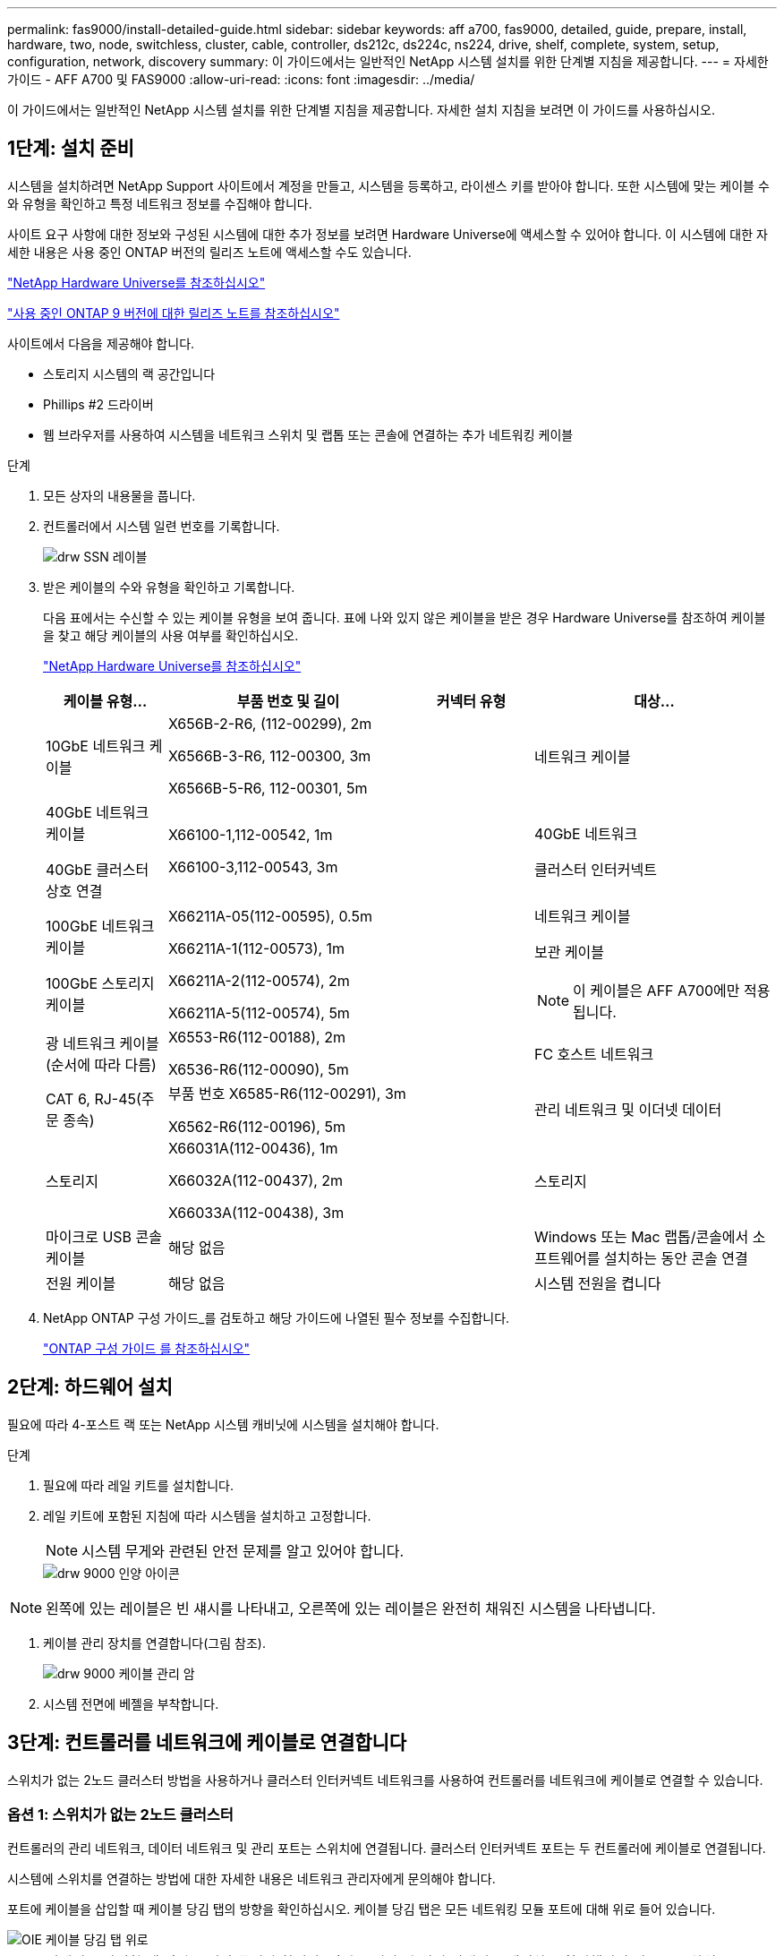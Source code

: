 ---
permalink: fas9000/install-detailed-guide.html 
sidebar: sidebar 
keywords: aff a700, fas9000, detailed, guide, prepare, install, hardware, two, node, switchless, cluster, cable, controller, ds212c, ds224c, ns224, drive, shelf, complete, system, setup, configuration, network, discovery 
summary: 이 가이드에서는 일반적인 NetApp 시스템 설치를 위한 단계별 지침을 제공합니다. 
---
= 자세한 가이드 - AFF A700 및 FAS9000
:allow-uri-read: 
:icons: font
:imagesdir: ../media/


[role="lead"]
이 가이드에서는 일반적인 NetApp 시스템 설치를 위한 단계별 지침을 제공합니다. 자세한 설치 지침을 보려면 이 가이드를 사용하십시오.



== 1단계: 설치 준비

[role="lead"]
시스템을 설치하려면 NetApp Support 사이트에서 계정을 만들고, 시스템을 등록하고, 라이센스 키를 받아야 합니다. 또한 시스템에 맞는 케이블 수와 유형을 확인하고 특정 네트워크 정보를 수집해야 합니다.

사이트 요구 사항에 대한 정보와 구성된 시스템에 대한 추가 정보를 보려면 Hardware Universe에 액세스할 수 있어야 합니다. 이 시스템에 대한 자세한 내용은 사용 중인 ONTAP 버전의 릴리즈 노트에 액세스할 수도 있습니다.

https://hwu.netapp.com["NetApp Hardware Universe를 참조하십시오"]

http://mysupport.netapp.com/documentation/productlibrary/index.html?productID=62286["사용 중인 ONTAP 9 버전에 대한 릴리즈 노트를 참조하십시오"]

사이트에서 다음을 제공해야 합니다.

* 스토리지 시스템의 랙 공간입니다
* Phillips #2 드라이버
* 웹 브라우저를 사용하여 시스템을 네트워크 스위치 및 랩톱 또는 콘솔에 연결하는 추가 네트워킹 케이블


.단계
. 모든 상자의 내용물을 풉니다.
. 컨트롤러에서 시스템 일련 번호를 기록합니다.
+
image::../media/drw_ssn_label.png[drw SSN 레이블]

. 받은 케이블의 수와 유형을 확인하고 기록합니다.
+
다음 표에서는 수신할 수 있는 케이블 유형을 보여 줍니다. 표에 나와 있지 않은 케이블을 받은 경우 Hardware Universe를 참조하여 케이블을 찾고 해당 케이블의 사용 여부를 확인하십시오.

+
https://hwu.netapp.com["NetApp Hardware Universe를 참조하십시오"]

+
[cols="1,2,1,2"]
|===
| 케이블 유형... | 부품 번호 및 길이 | 커넥터 유형 | 대상... 


 a| 
10GbE 네트워크 케이블
 a| 
X656B-2-R6, (112-00299), 2m

X6566B-3-R6, 112-00300, 3m

X6566B-5-R6, 112-00301, 5m
 a| 
image:../media/oie_cable_sfp_gbe_copper.png[""]
 a| 
네트워크 케이블



 a| 
40GbE 네트워크 케이블

40GbE 클러스터 상호 연결
 a| 
X66100-1,112-00542, 1m

X66100-3,112-00543, 3m
 a| 
image:../media/oie_cable100_gbe_qsfp28.png[""]
 a| 
40GbE 네트워크

클러스터 인터커넥트



 a| 
100GbE 네트워크 케이블

100GbE 스토리지 케이블
 a| 
X66211A-05(112-00595), 0.5m

X66211A-1(112-00573), 1m

X66211A-2(112-00574), 2m

X66211A-5(112-00574), 5m
 a| 
image:../media/oie_cable100_gbe_qsfp28.png[""]
 a| 
네트워크 케이블

보관 케이블


NOTE: 이 케이블은 AFF A700에만 적용됩니다.



 a| 
광 네트워크 케이블(순서에 따라 다름)
 a| 
X6553-R6(112-00188), 2m

X6536-R6(112-00090), 5m
 a| 
image:../media/oie_cable_fiber_lc_connector.png[""]
 a| 
FC 호스트 네트워크



 a| 
CAT 6, RJ-45(주문 종속)
 a| 
부품 번호 X6585-R6(112-00291), 3m

X6562-R6(112-00196), 5m
 a| 
image:../media/oie_cable_rj45.png[""]
 a| 
관리 네트워크 및 이더넷 데이터



 a| 
스토리지
 a| 
X66031A(112-00436), 1m

X66032A(112-00437), 2m

X66033A(112-00438), 3m
 a| 
image:../media/oie_cable_mini_sas_hd_to_mini_sas_hd.png[""]
 a| 
스토리지



 a| 
마이크로 USB 콘솔 케이블
 a| 
해당 없음
 a| 
image:../media/oie_cable_micro_usb.png[""]
 a| 
Windows 또는 Mac 랩톱/콘솔에서 소프트웨어를 설치하는 동안 콘솔 연결



 a| 
전원 케이블
 a| 
해당 없음
 a| 
image:../media/oie_cable_power.png[""]
 a| 
시스템 전원을 켭니다

|===
. NetApp ONTAP 구성 가이드_를 검토하고 해당 가이드에 나열된 필수 정보를 수집합니다.
+
https://library.netapp.com/ecm/ecm_download_file/ECMLP2862613["ONTAP 구성 가이드 를 참조하십시오"]





== 2단계: 하드웨어 설치

[role="lead"]
필요에 따라 4-포스트 랙 또는 NetApp 시스템 캐비닛에 시스템을 설치해야 합니다.

.단계
. 필요에 따라 레일 키트를 설치합니다.
. 레일 키트에 포함된 지침에 따라 시스템을 설치하고 고정합니다.
+

NOTE: 시스템 무게와 관련된 안전 문제를 알고 있어야 합니다.

+
image::../media/drw_9000_lifting_icon.png[drw 9000 인양 아이콘]




NOTE: 왼쪽에 있는 레이블은 빈 섀시를 나타내고, 오른쪽에 있는 레이블은 완전히 채워진 시스템을 나타냅니다.

. 케이블 관리 장치를 연결합니다(그림 참조).
+
image::../media/drw_9000_cable_management_arms.png[drw 9000 케이블 관리 암]

. 시스템 전면에 베젤을 부착합니다.




== 3단계: 컨트롤러를 네트워크에 케이블로 연결합니다

[role="lead"]
스위치가 없는 2노드 클러스터 방법을 사용하거나 클러스터 인터커넥트 네트워크를 사용하여 컨트롤러를 네트워크에 케이블로 연결할 수 있습니다.



=== 옵션 1: 스위치가 없는 2노드 클러스터

[role="lead"]
컨트롤러의 관리 네트워크, 데이터 네트워크 및 관리 포트는 스위치에 연결됩니다. 클러스터 인터커넥트 포트는 두 컨트롤러에 케이블로 연결됩니다.

시스템에 스위치를 연결하는 방법에 대한 자세한 내용은 네트워크 관리자에게 문의해야 합니다.

포트에 케이블을 삽입할 때 케이블 당김 탭의 방향을 확인하십시오. 케이블 당김 탭은 모든 네트워킹 모듈 포트에 대해 위로 들어 있습니다.

image::../media/oie_cable_pull_tab_up.png[OIE 케이블 당김 탭 위로]


NOTE: 커넥터를 삽입할 때 딸깍 소리가 들려야 합니다. 딸깍 소리가 안 되면 커넥터를 제거하고 회전했다가 다시 시도하십시오.

.단계
. 애니메이션이나 그림을 사용하여 컨트롤러와 스위치 사이의 케이블 연결을 완료합니다.
+
https://netapp.hosted.panopto.com/Panopto/Pages/embed.aspx?id=7a55b98a-e8b8-41d5-821f-ac5b0032ead0["스위치가 없는 2노드 클러스터의 케이블 연결"]



image::../media/drw_9000_TNSC_composite_cabling.png[drw 9000 TNSC 복합 케이블 연결]

. 로 이동합니다 <<Step 4: Cable controllers to drive shelves>> 드라이브 쉘프 케이블링 지침:




=== 옵션 2: 스위치 클러스터

[role="lead"]
컨트롤러의 관리 네트워크, 데이터 네트워크 및 관리 포트는 스위치에 연결됩니다. 클러스터 인터커넥트 및 HA 포트는 클러스터/HA 스위치에 케이블로 연결됩니다.

시스템에 스위치를 연결하는 방법에 대한 자세한 내용은 네트워크 관리자에게 문의해야 합니다.

포트에 케이블을 삽입할 때 케이블 당김 탭의 방향을 확인하십시오. 케이블 당김 탭은 모든 네트워킹 모듈 포트에 대해 위로 들어 있습니다.

image::../media/oie_cable_pull_tab_up.png[OIE 케이블 당김 탭 위로]


NOTE: 커넥터를 삽입할 때 딸깍 소리가 들려야 합니다. 딸깍 소리가 안 되면 커넥터를 제거하고 회전했다가 다시 시도하십시오.

.단계
. 애니메이션이나 그림을 사용하여 컨트롤러와 스위치 사이의 케이블 연결을 완료합니다.
+
https://netapp.hosted.panopto.com/Panopto/Pages/embed.aspx?id=6381b3f1-4ce5-4805-bd0a-ac5b0032f51d["스위치 클러스터 케이블링"]



image:../media/drw_9000_switched_cluster_cabling.png[""]

. 로 이동합니다 <<Step 4: Cable controllers to drive shelves>> 드라이브 쉘프 케이블링 지침:




== 4단계: 컨트롤러 케이블을 드라이브 쉘프에 연결합니다

[role="lead"]
새 시스템이 AFF 또는 FAS 시스템인지에 따라 DS212C, DS224C 또는 NS224 쉘프에 케이블을 연결할 수 있습니다.



=== 옵션 1: 컨트롤러를 DS212C 또는 DS224C 드라이브 쉘프에 연결합니다

[role="lead"]
선반부터 선반까지 케이블을 연결한 다음 두 컨트롤러를 DS212C 또는 DS224C 드라이브 쉘프에 케이블로 연결해야 합니다.

케이블은 당김 탭을 아래로 향하게 하여 드라이브 쉘프에 삽입하는 반면 케이블의 다른 쪽 끝은 당김 탭을 위로 하여 컨트롤러 스토리지 모듈에 삽입됩니다.

image::../media/oie_cable_pull_tab_down.png[OIE 케이블 당김 탭을 아래로 내립니다]

image::../media/oie_cable_pull_tab_up.png[OIE 케이블 당김 탭 위로]

.단계
. 다음 애니메이션 또는 그림을 사용하여 드라이브 쉘프를 컨트롤러에 연결합니다.
+

NOTE: 이 예에서는 DS224C 쉘프를 사용합니다. 케이블 연결은 지원되는 다른 SAS 드라이브 쉘프와 유사합니다.

+
** FAS9000, AFF A700 및 ASA AFF A700, ONTAP 9.7 및 이전 버전의 SAS 쉘프 케이블링:


+
https://netapp.hosted.panopto.com/Panopto/Pages/embed.aspx?id=a312e09e-df56-47b3-9b5e-ab2300477f67["SAS 스토리지 케이블 연결 - ONTAP 9.7 이하"]

+
image:../media/SAS_storage_ONTAP_9.7_and_earlier.png[""]

+
** FAS9000, AFF A700 및 ASA AFF A700, ONTAP 9.8 이상의 SAS 쉘프 케이블링:


+
https://netapp.hosted.panopto.com/Panopto/Pages/embed.aspx?id=61d23302-9526-4a2b-9335-ac5b0032eafd["SAS 스토리지 케이블 연결 - ONTAP 9.8 이상"]

+
image:../media/SAS_storage_ONTAP_9.8_and_later.png[""]

+

NOTE: 드라이브 쉘프 스택이 둘 이상인 경우, 드라이브 쉘프 유형에 대한 _설치 및 케이블 연결 가이드_를 참조하십시오.

+
link:..https://docs.netapp.com/us-en/ontap-systems/sas3/install-new-system.html["새 시스템 설치용 쉘프 설치 및 케이블 연결 - IOM12 모듈 장착 선반"]

+
image:../media/Cable_shelves_new_system_IOM12_shelves.png[""]

. 로 이동합니다 <<Step 5: Complete system setup and configuration>> 시스템 설치 및 구성을 완료합니다.




=== 옵션 2: ONTAP 9.8 이상을 실행하는 AFF A700 및 ASA AFF A700 시스템의 단일 NS224 드라이브 쉘프에 컨트롤러 케이블 연결

[role="lead"]
시스템 ONTAP 9.8 이상을 실행하는 AFF A700 또는 ASA AFF A700의 NS224 드라이브 쉘프에 있는 NSM 모듈에 각 컨트롤러를 연결해야 합니다.

* 이 작업은 ONTAP 9.8 이상을 실행하는 AFF A700 및 ASA AFF A700에만 적용됩니다.
* 시스템에는 각 컨트롤러에 대해 슬롯 3 및/또는 7에 하나 이상의 X91148A 모듈이 설치되어 있어야 합니다. 애니메이션이나 그림은 슬롯 3과 7에 설치된 이 모듈을 보여줍니다.
* 그림 화살표에 올바른 케이블 커넥터 당김 탭 방향이 있는지 확인하십시오. 스토리지 모듈의 케이블 풀 탭은 위쪽, 쉘프의 풀 탭은 아래쪽 입니다.
+
image::../media/oie_cable_pull_tab_up.png[OIE 케이블 당김 탭 위로]

+
image::../media/oie_cable_pull_tab_down.png[OIE 케이블 당김 탭을 아래로 내립니다]

+

NOTE: 커넥터를 삽입할 때 딸깍 소리가 들려야 합니다. 딸깍 소리가 안 되면 커넥터를 제거하고 회전했다가 다시 시도하십시오.



.단계
. 다음 애니메이션이나 그림을 사용하여 2개의 X91148A 스토리지 모듈이 있는 컨트롤러를 단일 NS224 드라이브 쉘프에 연결하거나 다이어그램을 사용하여 1개의 X91148A 스토리지 모듈이 있는 컨트롤러를 단일 NS224 드라이브 쉘프에 케이블로 연결하십시오.
+
https://netapp.hosted.panopto.com/Panopto/Pages/embed.aspx?id=6520eb01-87b3-4520-9109-ac5b0032ea4e["단일 NS224 셸프 케이블 연결 - ONTAP 9.8 이상"]

+
image::../media/drw_ns224_a700_1shelf.png[drw ns224 a700 1쉘프]

+
image::../media/single_NS224_shelf.png[단일 NS224 쉘프]

. 로 이동합니다 <<Step 5: Complete system setup and configuration>> 시스템 설치 및 구성을 완료합니다.




=== 옵션 3: ONTAP 9.8 이상을 실행하는 AFF A700 및 ASA AFF A700 시스템의 NS224 드라이브 쉘프 2개에 컨트롤러를 연결합니다

[role="lead"]
시스템 ONTAP 9.8 이상을 실행하는 AFF A700 또는 ASA AFF A700의 NS224 드라이브 쉘프의 NSM 모듈에 각 컨트롤러를 연결해야 합니다.

* 이 작업은 ONTAP 9.8 이상을 실행하는 AFF A700 및 ASA AFF A700에만 적용됩니다.
* 시스템에는 슬롯 3과 7에 설치된 컨트롤러당 2개의 X91148A 모듈이 있어야 합니다.
* 그림 화살표에 올바른 케이블 커넥터 당김 탭 방향이 있는지 확인하십시오. 스토리지 모듈의 케이블 풀 탭은 위쪽, 쉘프의 풀 탭은 아래쪽 입니다.
+
image::../media/oie_cable_pull_tab_up.png[OIE 케이블 당김 탭 위로]

+
image::../media/oie_cable_pull_tab_down.png[OIE 케이블 당김 탭을 아래로 내립니다]

+

NOTE: 커넥터를 삽입할 때 딸깍 소리가 들려야 합니다. 딸깍 소리가 안 되면 커넥터를 제거하고 회전했다가 다시 시도하십시오.



.단계
. 다음 애니메이션이나 그림을 사용하여 컨트롤러를 NS224 드라이브 쉘프 2개에 연결합니다.
+
https://netapp.hosted.panopto.com/Panopto/Pages/embed.aspx?id=34098e39-73ad-45de-9af7-ac5b0032ea9a["NS224 셸프 2개 케이블 연결 - ONTAP 9.8 이상"]

+
image::../media/drw_ns224_a700_2shelves.png[drw ns224 a700 2쉘프]

+
image::../media/two_NS224_shelves.png[NS224 선반 2개]

. 로 이동합니다 <<Step 5: Complete system setup and configuration>> 시스템 설치 및 구성을 완료합니다.




== 5단계: 시스템 설치 및 구성을 완료합니다

[role="lead"]
스위치 및 랩톱에 대한 연결만 제공하는 클러스터 검색을 사용하거나 시스템의 컨트롤러에 직접 연결한 다음 관리 스위치에 연결하여 시스템 설치 및 구성을 완료할 수 있습니다.



=== 옵션 1: 네트워크 검색이 활성화된 경우 시스템 설치 및 구성 완료

[role="lead"]
랩톱에서 네트워크 검색을 사용하도록 설정한 경우 자동 클러스터 검색을 사용하여 시스템 설정 및 구성을 완료할 수 있습니다.

.단계
. 다음 애니메이션을 사용하여 하나 이상의 드라이브 쉘프 ID를 설정합니다.
+
시스템에 NS224 드라이브 쉘프가 있는 경우, 쉘프는 쉘프 ID 00 및 01로 사전 설정됩니다. 쉘프 ID를 변경하려면 버튼이 있는 구멍에 삽입할 도구를 작성해야 합니다.

+
https://netapp.hosted.panopto.com/Panopto/Pages/embed.aspx?id=95a29da1-faa3-4ceb-8a0b-ac7600675aa6["SAS 또는 NVMe 드라이브 쉘프 ID 설정"]

. 전원 코드를 컨트롤러 전원 공급 장치에 연결한 다음 다른 회로의 전원 공급 장치에 연결합니다.
. 전원 스위치를 두 노드에 모두 켭니다.
+
https://netapp.hosted.panopto.com/Panopto/Pages/embed.aspx?id=bb04eb23-aa0c-4821-a87d-ab2300477f8b["컨트롤러의 전원을 켭니다"]

+

NOTE: 초기 부팅에는 최대 8분이 소요될 수 있습니다.

. 랩톱에 네트워크 검색이 활성화되어 있는지 확인합니다.
+
자세한 내용은 노트북의 온라인 도움말을 참조하십시오.

. 다음 애니메이션을 사용하여 랩톱을 관리 스위치에 연결합니다.
+
https://netapp.hosted.panopto.com/Panopto/Pages/embed.aspx?id=d61f983e-f911-4b76-8b3a-ab1b0066909b["관리 스위치에 랩톱 연결"]

. 나열된 ONTAP 아이콘을 선택하여 다음을 검색합니다.
+
image::../media/drw_autodiscovery_controler_select.png[drw 자동 검색 제어자 선택]

+
.. 파일 탐색기를 엽니다.
.. 왼쪽 창에서 네트워크를 클릭합니다.
.. 마우스 오른쪽 버튼을 클릭하고 새로 고침을 선택합니다.
.. ONTAP 아이콘을 두 번 클릭하고 화면에 표시된 인증서를 수락합니다.
+

NOTE: xxxxx는 대상 노드의 시스템 일련 번호입니다.

+
System Manager가 열립니다.



. System Manager의 안내에 따라 setup을 사용하여 _NetApp ONTAP 구성 가이드_에서 수집한 데이터를 사용하여 시스템을 구성하십시오.
+
https://library.netapp.com/ecm/ecm_download_file/ECMLP2862613["ONTAP 구성 가이드 를 참조하십시오"]

. 계정 설정 및 Active IQ Config Advisor 다운로드:
+
.. 기존 계정에 로그인하거나 계정을 만듭니다.
+
https://mysupport.netapp.com/eservice/public/now.do["NetApp 지원 등록"]

.. 시스템을 등록합니다.
+
https://mysupport.netapp.com/eservice/registerSNoAction.do?moduleName=RegisterMyProduct["NetApp 제품 등록"]

.. Active IQ Config Advisor를 다운로드합니다.
+
https://mysupport.netapp.com/site/tools/tool-eula/activeiq-configadvisor["NetApp 다운로드: Config Advisor"]



. Config Advisor을 실행하여 시스템의 상태를 확인하십시오.
. 초기 구성을 완료한 후 로 이동합니다 https://www.netapp.com/data-management/oncommand-system-documentation/["ONTAP 및 amp; ONTAP 시스템 관리자 설명서 리소스"] 페이지에서 ONTAP의 추가 기능 구성에 대한 정보를 얻을 수 있습니다.




=== 옵션 2: 네트워크 검색이 활성화되지 않은 경우 시스템 설치 및 구성 완료

[role="lead"]
랩톱에서 네트워크 검색을 사용하지 않는 경우 이 작업을 사용하여 구성 및 설정을 완료해야 합니다.

.단계
. 랩톱 또는 콘솔 케이블 연결 및 구성:
+
.. 노트북 또는 콘솔의 콘솔 포트를 N-8-1을 사용하여 115,200보드 로 설정합니다.
+

NOTE: 콘솔 포트를 구성하는 방법은 랩톱 또는 콘솔의 온라인 도움말을 참조하십시오.

.. 시스템과 함께 제공된 콘솔 케이블을 사용하여 콘솔 케이블을 랩톱 또는 콘솔에 연결한 다음 랩톱을 관리 서브넷의 관리 스위치에 연결합니다.
+
image::../media/drw_9000_cable_console_switch_controller.png[drw 9000 케이블 콘솔 스위치 컨트롤러]

.. 관리 서브넷에 있는 TCP/IP 주소를 사용하여 랩톱 또는 콘솔에 할당합니다.


. 다음 애니메이션을 사용하여 하나 이상의 드라이브 쉘프 ID를 설정합니다.
+
시스템에 NS224 드라이브 쉘프가 있는 경우, 쉘프는 쉘프 ID 00 및 01로 사전 설정됩니다. 쉘프 ID를 변경하려면 버튼이 있는 구멍에 삽입할 도구를 작성해야 합니다.

+
https://netapp.hosted.panopto.com/Panopto/Pages/embed.aspx?id=95a29da1-faa3-4ceb-8a0b-ac7600675aa6["SAS 또는 NVMe 드라이브 쉘프 ID 설정"]

. 전원 코드를 컨트롤러 전원 공급 장치에 연결한 다음 다른 회로의 전원 공급 장치에 연결합니다.
. 전원 스위치를 두 노드에 모두 켭니다.
+
https://netapp.hosted.panopto.com/Panopto/Pages/embed.aspx?id=bb04eb23-aa0c-4821-a87d-ab2300477f8b["컨트롤러의 전원을 켭니다"]

+

NOTE: 초기 부팅에는 최대 8분이 소요될 수 있습니다.

. 노드 중 하나에 초기 노드 관리 IP 주소를 할당합니다.
+
[cols="1,3"]
|===
| 관리 네트워크에 DHCP가 있는 경우... | 그러면... 


 a| 
구성됨
 a| 
새 컨트롤러에 할당된 IP 주소를 기록합니다.



 a| 
구성되지 않았습니다
 a| 
.. PuTTY, 터미널 서버 또는 해당 환경에 해당하는 를 사용하여 콘솔 세션을 엽니다.
+

NOTE: PuTTY 구성 방법을 모르는 경우 노트북 또는 콘솔의 온라인 도움말을 확인하십시오.

.. 스크립트에 메시지가 표시되면 관리 IP 주소를 입력합니다.


|===
. 랩톱 또는 콘솔에서 System Manager를 사용하여 클러스터를 구성합니다.
+
.. 브라우저에서 노드 관리 IP 주소를 가리킵니다.
+

NOTE: 주소의 형식은 +https://x.x.x.x.+ 입니다

.. NetApp ONTAP 구성 가이드 _ 에서 수집한 데이터를 사용하여 시스템을 구성합니다.
+
https://library.netapp.com/ecm/ecm_download_file/ECMLP2862613["ONTAP 구성 가이드 를 참조하십시오"]



. 계정 설정 및 Active IQ Config Advisor 다운로드:
+
.. 기존 계정에 로그인하거나 계정을 만듭니다.
+
https://mysupport.netapp.com/eservice/public/now.do["NetApp 지원 등록"]

.. 시스템을 등록합니다.
+
https://mysupport.netapp.com/eservice/registerSNoAction.do?moduleName=RegisterMyProduct["NetApp 제품 등록"]

.. Active IQ Config Advisor를 다운로드합니다.
+
https://mysupport.netapp.com/site/tools/tool-eula/activeiq-configadvisor["NetApp 다운로드: Config Advisor"]



. Config Advisor을 실행하여 시스템의 상태를 확인하십시오.
. 초기 구성을 완료한 후 로 이동합니다 https://www.netapp.com/data-management/oncommand-system-documentation/["ONTAP 및 amp; ONTAP 시스템 관리자 설명서 리소스"] 페이지에서 ONTAP의 추가 기능 구성에 대한 정보를 얻을 수 있습니다.

